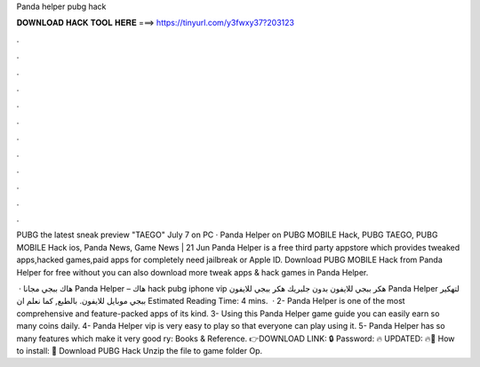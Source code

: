 Panda helper pubg hack



𝐃𝐎𝐖𝐍𝐋𝐎𝐀𝐃 𝐇𝐀𝐂𝐊 𝐓𝐎𝐎𝐋 𝐇𝐄𝐑𝐄 ===> https://tinyurl.com/y3fwxy37?203123



.



.



.



.



.



.



.



.



.



.



.



.

PUBG the latest sneak preview "TAEGO" July 7 on PC · Panda Helper on PUBG MOBILE Hack, PUBG TAEGO, PUBG MOBILE Hack ios, Panda News, Game News | 21 Jun  Panda Helper is a free third party appstore which provides tweaked apps,hacked games,paid apps for completely  need jailbreak or Apple ID. Download PUBG MOBILE Hack from Panda Helper for free without  you can also download more tweak apps & hack games in Panda Helper.

 · هاك ببجي مجانا Panda Helper – هاك hack pubg iphone vip هكر ببجي للايفون بدون جلبريك هكر ببجي للايفون Panda Helper لتهكير ببجي موبايل للايفون. بالطبع, كما نعلم ان Estimated Reading Time: 4 mins.  · 2- Panda Helper is one of the most comprehensive and feature-packed apps of its kind. 3- Using this Panda Helper game guide you can easily earn so many coins daily. 4- Panda Helper vip is very easy to play so that everyone can play using it. 5- Panda Helper has so many features which make it very good ry: Books & Reference. 👉DOWNLOAD LINK: 🔒 Password: 🔥 UPDATED: 🔥🌟 How to install: 🌟 Download PUBG Hack Unzip the file to game folder Op.
